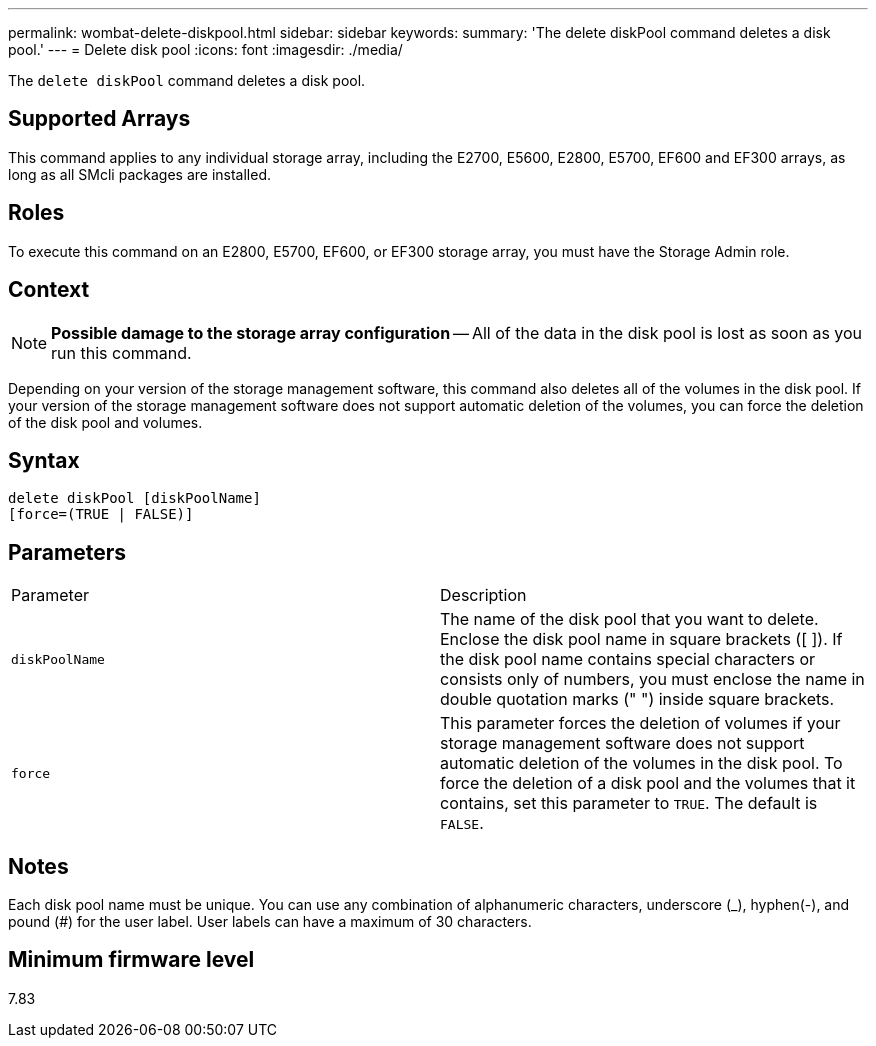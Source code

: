 ---
permalink: wombat-delete-diskpool.html
sidebar: sidebar
keywords: 
summary: 'The delete diskPool command deletes a disk pool.'
---
= Delete disk pool
:icons: font
:imagesdir: ./media/

[.lead]
The `delete diskPool` command deletes a disk pool.

== Supported Arrays

This command applies to any individual storage array, including the E2700, E5600, E2800, E5700, EF600 and EF300 arrays, as long as all SMcli packages are installed.

== Roles

To execute this command on an E2800, E5700, EF600, or EF300 storage array, you must have the Storage Admin role.

== Context

[NOTE]
====
*Possible damage to the storage array configuration* -- All of the data in the disk pool is lost as soon as you run this command.
====

Depending on your version of the storage management software, this command also deletes all of the volumes in the disk pool. If your version of the storage management software does not support automatic deletion of the volumes, you can force the deletion of the disk pool and volumes.

== Syntax

----
delete diskPool [diskPoolName]
[force=(TRUE | FALSE)]
----

== Parameters

|===
| Parameter| Description
a|
`diskPoolName`
a|
The name of the disk pool that you want to delete. Enclose the disk pool name in square brackets ([ ]). If the disk pool name contains special characters or consists only of numbers, you must enclose the name in double quotation marks (" ") inside square brackets.
a|
`force`
a|
This parameter forces the deletion of volumes if your storage management software does not support automatic deletion of the volumes in the disk pool. To force the deletion of a disk pool and the volumes that it contains, set this parameter to `TRUE`. The default is `FALSE`.

|===

== Notes

Each disk pool name must be unique. You can use any combination of alphanumeric characters, underscore (_), hyphen(-), and pound (#) for the user label. User labels can have a maximum of 30 characters.

== Minimum firmware level

7.83
